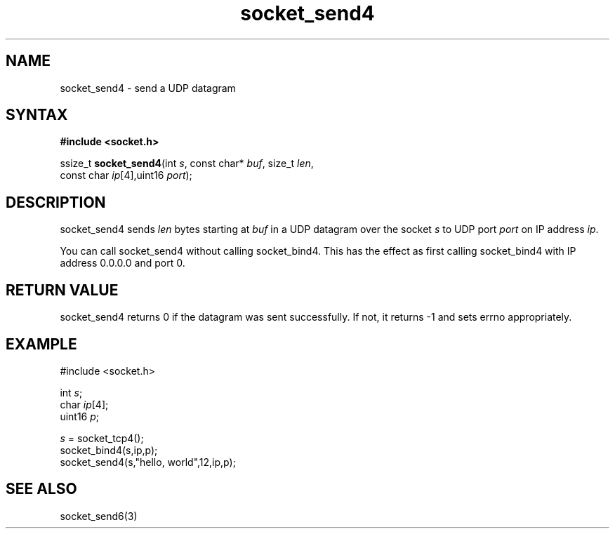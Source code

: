 .TH socket_send4 3
.SH NAME
socket_send4 \- send a UDP datagram
.SH SYNTAX
.B #include <socket.h>

ssize_t \fBsocket_send4\fP(int \fIs\fR, const char* \fIbuf\fR, size_t \fIlen\fR,
                     const char \fIip\fR[4],uint16 \fIport\fR);
.SH DESCRIPTION
socket_send4 sends \fIlen\fR bytes starting at \fIbuf\fR in a UDP
datagram over the socket \fIs\fR to UDP port \fIport\fR on IP address
\fIip\fR.

You can call socket_send4 without calling socket_bind4.  This has the
effect as first calling socket_bind4 with IP address 0.0.0.0 and port 0.
.SH RETURN VALUE
socket_send4 returns 0 if the datagram was sent successfully.  If not,
it returns -1 and sets errno appropriately.
.SH EXAMPLE
  #include <socket.h>

  int \fIs\fR;
  char \fIip\fR[4];
  uint16 \fIp\fR;

  \fIs\fR = socket_tcp4();
  socket_bind4(s,ip,p);
  socket_send4(s,"hello, world",12,ip,p);

.SH "SEE ALSO"
socket_send6(3)
